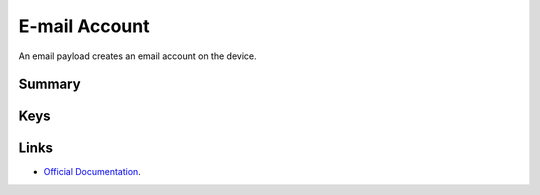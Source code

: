.. _payloadtype-com.apple.mail.managed:

E-mail Account
==============

An email payload creates an email account on the device.

Summary
-------

.. pfmheader:: /_static/manifests/com.apple.mail.managed manifest.plist

.. pfm:: /_static/manifests/com.apple.mail.managed manifest.plist

Keys
----

.. pfmkey:: EmailAccountDescription /_static/manifests/com.apple.mail.managed manifest.plist
.. pfmkey:: EmailAccountType /_static/manifests/com.apple.mail.managed manifest.plist
.. pfmkey:: EmailAccountName /_static/manifests/com.apple.mail.managed manifest.plist
.. pfmkey:: EmailAddress /_static/manifests/com.apple.mail.managed manifest.plist
.. pfmkey:: disableMailRecentsSyncing /_static/manifests/com.apple.mail.managed manifest.plist
.. pfmkey:: allowMailDrop /_static/manifests/com.apple.mail.managed manifest.plist
.. pfmkey:: PreventMove /_static/manifests/com.apple.mail.managed manifest.plist
.. pfmkey:: PreventAppSheet /_static/manifests/com.apple.mail.managed manifest.plist
.. pfmkey:: SMIMEEnabled /_static/manifests/com.apple.mail.managed manifest.plist
.. pfmkey:: SMIMEEnablePerMessageSwitch /_static/manifests/com.apple.mail.managed manifest.plist
.. pfmkey:: SMIMESigningCertificateUUID /_static/manifests/com.apple.mail.managed manifest.plist
.. pfmkey:: SMIMEEncryptionCertificateUUID /_static/manifests/com.apple.mail.managed manifest.plist
.. pfmkey:: IncomingMailServerAuthentication /_static/manifests/com.apple.mail.managed manifest.plist
.. pfmkey:: IncomingMailServerHostName /_static/manifests/com.apple.mail.managed manifest.plist
.. pfmkey:: IncomingMailServerIMAPPathPrefix /_static/manifests/com.apple.mail.managed manifest.plist
.. pfmkey:: IncomingMailServerPortNumber /_static/manifests/com.apple.mail.managed manifest.plist
.. pfmkey:: IncomingMailServerUseSSL /_static/manifests/com.apple.mail.managed manifest.plist
.. pfmkey:: IncomingMailServerUsername /_static/manifests/com.apple.mail.managed manifest.plist
.. pfmkey:: IncomingPassword /_static/manifests/com.apple.mail.managed manifest.plist
.. pfmkey:: OutgoingPassword /_static/manifests/com.apple.mail.managed manifest.plist
.. pfmkey:: OutgoingPasswordSameAsIncomingPassword /_static/manifests/com.apple.mail.managed manifest.plist
.. pfmkey:: OutgoingMailServerAuthentication /_static/manifests/com.apple.mail.managed manifest.plist
.. pfmkey:: OutgoingMailServerHostName /_static/manifests/com.apple.mail.managed manifest.plist
.. pfmkey:: OutgoingMailServerPortNumber /_static/manifests/com.apple.mail.managed manifest.plist
.. pfmkey:: OutgoingMailServerUseSSL /_static/manifests/com.apple.mail.managed manifest.plist
.. pfmkey:: OutgoingMailServerUsername /_static/manifests/com.apple.mail.managed manifest.plist

Links
-----

- `Official Documentation <https://developer.apple.com/library/content/featuredarticles/iPhoneConfigurationProfileRef/Introduction/Introduction.html#//apple_ref/doc/uid/TP40010206-CH1-SW11>`_.
